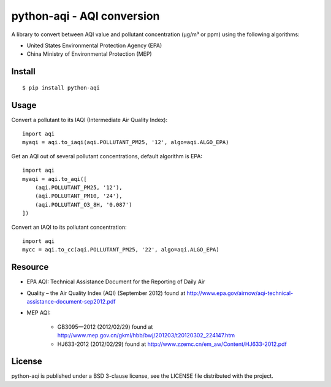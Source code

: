 ===========================
python-aqi - AQI conversion
===========================

A library to convert between AQI value and pollutant concentration
(µg/m³ or ppm) using the following algorithms:

* United States Environmental Protection Agency (EPA)
* China Ministry of Environmental Protection (MEP)

.. image:: https://travis-ci.org/hrbonz/python-aqi.svg?branch=master
    :target: https://travis-ci.org/hrbonz/python-aqi


Install
-------

::

    $ pip install python-aqi


Usage
-----

Convert a pollutant to its IAQI (Intermediate Air Quality Index)::

    import aqi
    myaqi = aqi.to_iaqi(aqi.POLLUTANT_PM25, '12', algo=aqi.ALGO_EPA)


Get an AQI out of several pollutant concentrations, default algorithm is EPA::

    import aqi
    myaqi = aqi.to_aqi([
        (aqi.POLLUTANT_PM25, '12'),
        (aqi.POLLUTANT_PM10, '24'),
        (aqi.POLLUTANT_O3_8H, '0.087')
    ])

Convert an IAQI to its pollutant concentration::

    import aqi
    mycc = aqi.to_cc(aqi.POLLUTANT_PM25, '22', algo=aqi.ALGO_EPA)


Resource
--------

* EPA AQI: Technical Assistance Document for the Reporting of Daily Air
* Quality – the Air Quality Index (AQI) (September 2012) found at http://www.epa.gov/airnow/aqi-technical-assistance-document-sep2012.pdf
* MEP AQI:

    * GB3095—2012 (2012/02/29) found at http://www.mep.gov.cn/gkml/hbb/bwj/201203/t20120302_224147.htm
    * HJ633-2012 (2012/02/29) found at http://www.zzemc.cn/em_aw/Content/HJ633-2012.pdf

License
-------

python-aqi is published under a BSD 3-clause license, see the LICENSE file
distributed with the project.
